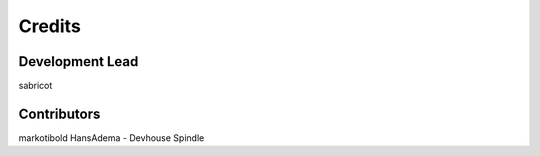 =======
Credits
=======

Development Lead
----------------

sabricot


Contributors
------------

markotibold
HansAdema - Devhouse Spindle
